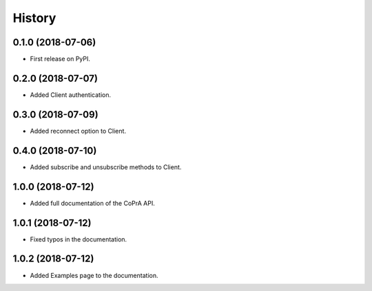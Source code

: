 =======
History
=======

0.1.0 (2018-07-06)
------------------

* First release on PyPI.

0.2.0 (2018-07-07)
------------------

* Added Client authentication.

0.3.0 (2018-07-09)
------------------

* Added reconnect option to Client.

0.4.0 (2018-07-10)
------------------
* Added subscribe and unsubscribe methods to Client.

1.0.0 (2018-07-12)
------------------
* Added full documentation of the CoPrA API.

1.0.1 (2018-07-12)
------------------
* Fixed typos in the documentation.

1.0.2 (2018-07-12)
------------------
* Added Examples page to the documentation.
